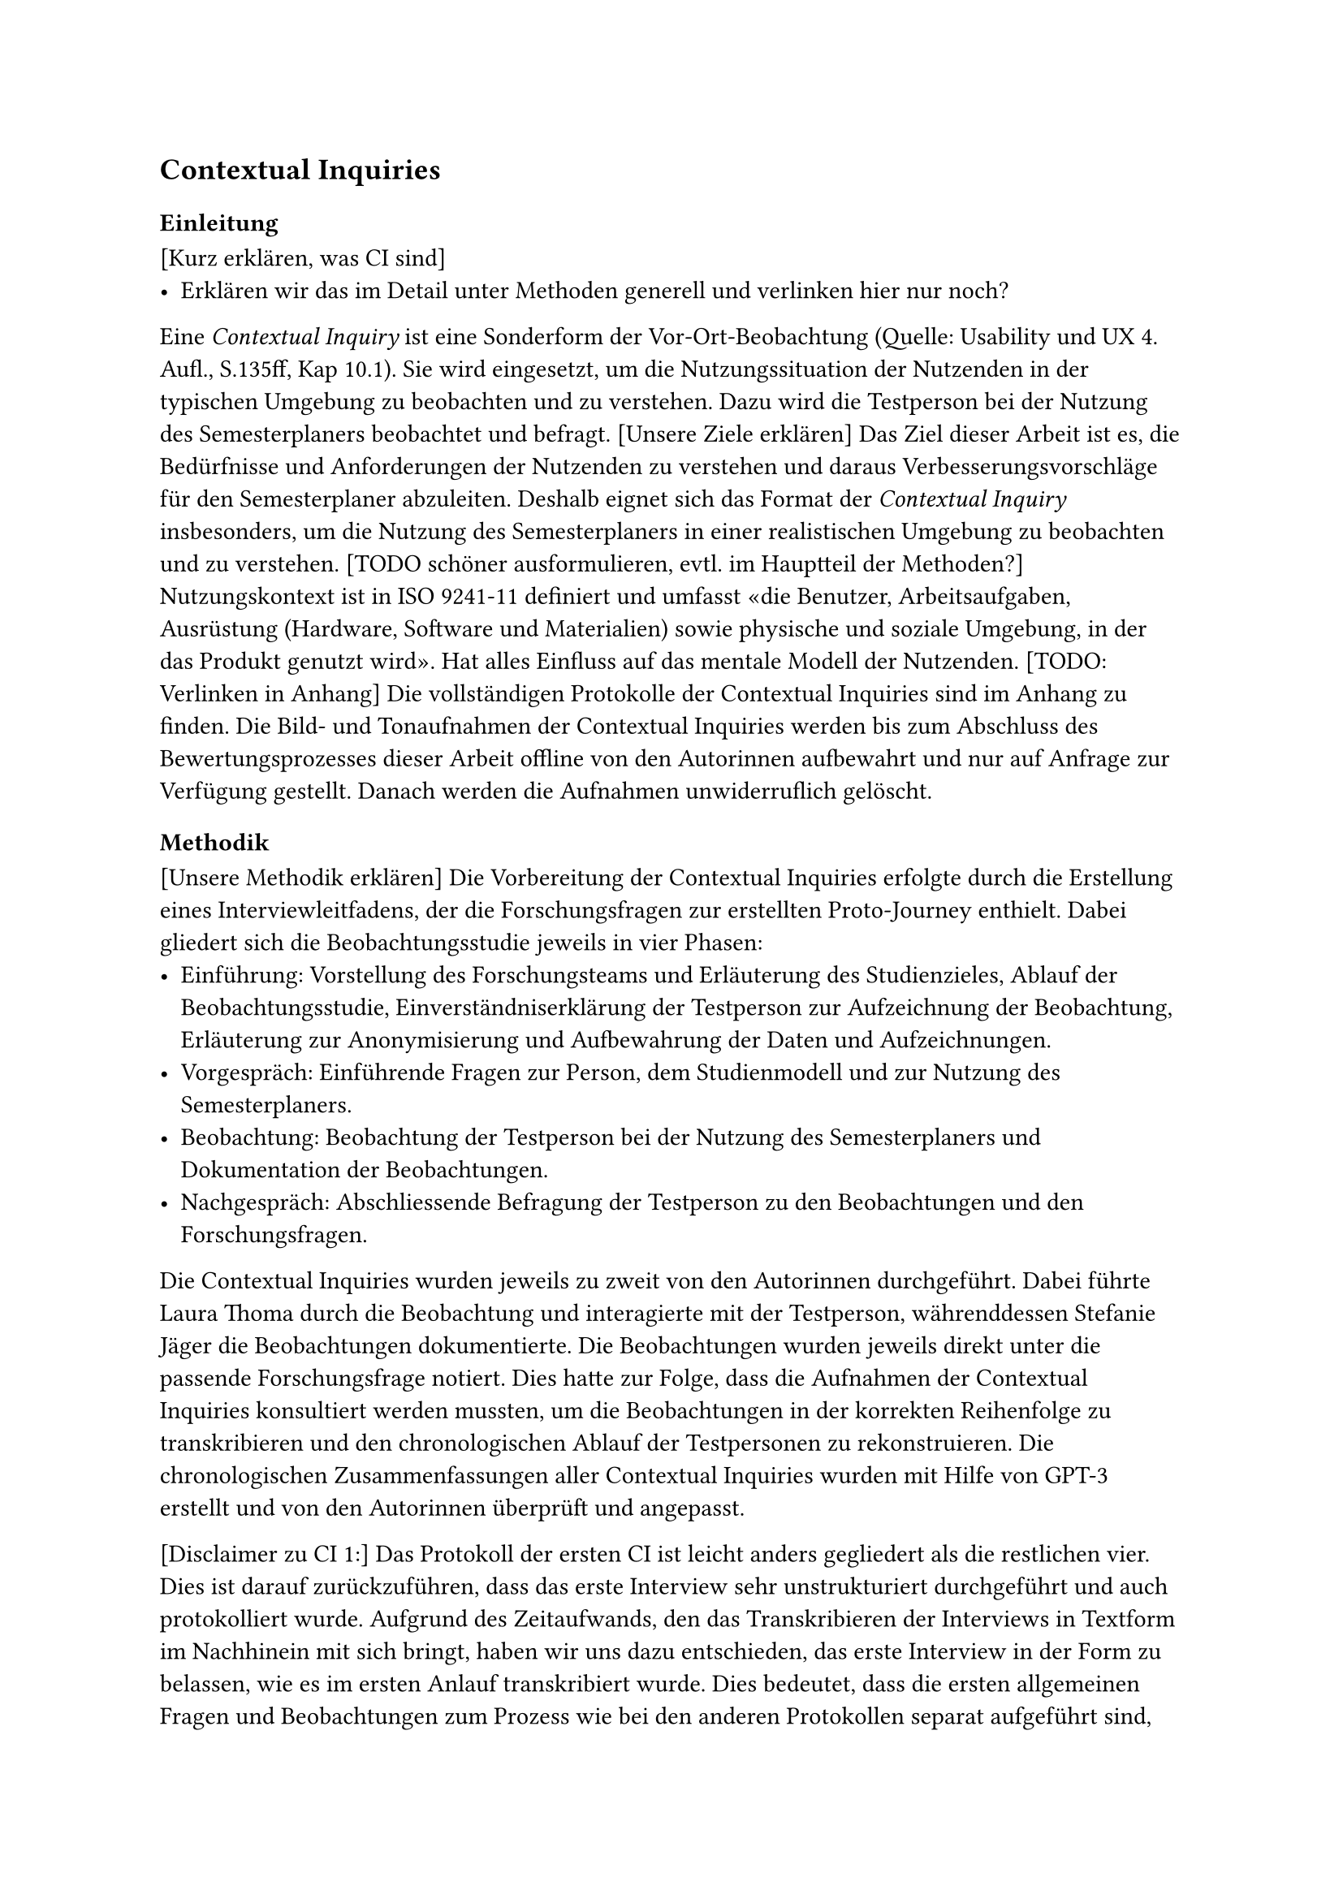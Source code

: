 == Contextual Inquiries

=== Einleitung

[Kurz erklären, was CI sind]
- Erklären wir das im Detail unter Methoden generell und verlinken hier nur noch?

Eine _Contextual Inquiry_ ist eine Sonderform der Vor-Ort-Beobachtung (Quelle: Usability und UX 4. Aufl., S.135ff, Kap 10.1).
Sie wird eingesetzt, um die Nutzungssituation der Nutzenden in der typischen Umgebung zu beobachten und zu verstehen.
Dazu wird die Testperson bei der Nutzung des Semesterplaners beobachtet und befragt.
[Unsere Ziele erklären]
Das Ziel dieser Arbeit ist es, die Bedürfnisse und Anforderungen der Nutzenden zu verstehen und daraus Verbesserungsvorschläge für den Semesterplaner abzuleiten.
Deshalb eignet sich das Format der _Contextual Inquiry_ insbesonders, um die Nutzung des Semesterplaners in einer realistischen Umgebung zu beobachten und zu verstehen.
[TODO schöner ausformulieren, evtl. im Hauptteil der Methoden?]
Nutzungskontext ist in ISO 9241-11 definiert und umfasst «die Benutzer, Arbeitsaufgaben, Ausrüstung (Hardware, Software und Materialien) sowie physische und soziale Umgebung, in der das Produkt genutzt wird». Hat alles Einfluss auf das mentale Modell der Nutzenden.
[TODO: Verlinken in Anhang]
Die vollständigen Protokolle der Contextual Inquiries sind im Anhang zu finden.
Die Bild- und Tonaufnahmen der Contextual Inquiries werden bis zum Abschluss des Bewertungsprozesses dieser Arbeit offline von den Autorinnen aufbewahrt und nur auf Anfrage zur Verfügung gestellt.
Danach werden die Aufnahmen unwiderruflich gelöscht.

=== Methodik

[Unsere Methodik erklären]
Die Vorbereitung der Contextual Inquiries erfolgte durch die Erstellung eines Interviewleitfadens, der die Forschungsfragen zur erstellten Proto-Journey enthielt.
Dabei gliedert sich die Beobachtungsstudie jeweils in vier Phasen:
- Einführung: Vorstellung des Forschungsteams und Erläuterung des Studienzieles, Ablauf der Beobachtungsstudie, Einverständniserklärung der Testperson zur Aufzeichnung der Beobachtung, Erläuterung zur Anonymisierung und Aufbewahrung der Daten und Aufzeichnungen.
- Vorgespräch: Einführende Fragen zur Person, dem Studienmodell und zur Nutzung des Semesterplaners.
- Beobachtung: Beobachtung der Testperson bei der Nutzung des Semesterplaners und Dokumentation der Beobachtungen.
- Nachgespräch: Abschliessende Befragung der Testperson zu den Beobachtungen und den Forschungsfragen.

Die Contextual Inquiries wurden jeweils zu zweit von den Autorinnen durchgeführt.
Dabei führte Laura Thoma durch die Beobachtung und interagierte mit der Testperson, währenddessen Stefanie Jäger die Beobachtungen dokumentierte.
Die Beobachtungen wurden jeweils direkt unter die passende Forschungsfrage notiert.
Dies hatte zur Folge, dass die Aufnahmen der Contextual Inquiries konsultiert werden mussten, um die Beobachtungen in der korrekten Reihenfolge zu transkribieren und den chronologischen Ablauf der Testpersonen zu rekonstruieren.
Die chronologischen Zusammenfassungen aller Contextual Inquiries wurden mit Hilfe von GPT-3 erstellt und von den Autorinnen überprüft und angepasst.

[Disclaimer zu CI 1:]
Das Protokoll der ersten CI ist leicht anders gegliedert als die restlichen vier.
Dies ist darauf zurückzuführen, dass das erste Interview sehr unstrukturiert durchgeführt und auch protokolliert wurde.
Aufgrund des Zeitaufwands, den das Transkribieren der Interviews in Textform im Nachhinein mit sich bringt, haben wir uns dazu entschieden, das erste Interview in der Form zu belassen, wie es im ersten Anlauf transkribiert wurde.
Dies bedeutet, dass die ersten allgemeinen Fragen und Beobachtungen zum Prozess wie bei den anderen Protokollen separat aufgeführt sind, danach aber spezifische Fragen, die unseren Forschungsfragen entsprechen, direkt unter Forschungsfragen dokumentiert sind.
Damit dennoch ein Überblick über das Vorgehen der Testperson gegeben ist, wurde für jedes Contextual Inquiry das chronologische Vorgehen der Testperson in Stichpunkten festgehalten.  

=== Ergebnisse

[Hier die Zusammenfassung der CIs]

=== Reflektion über den Prozess

- Direkt in Typst, nicht Word
- Schwierig, keine Leading Questions zu stellen
- Wurde mit jedem Interview besser

=== Fazit



